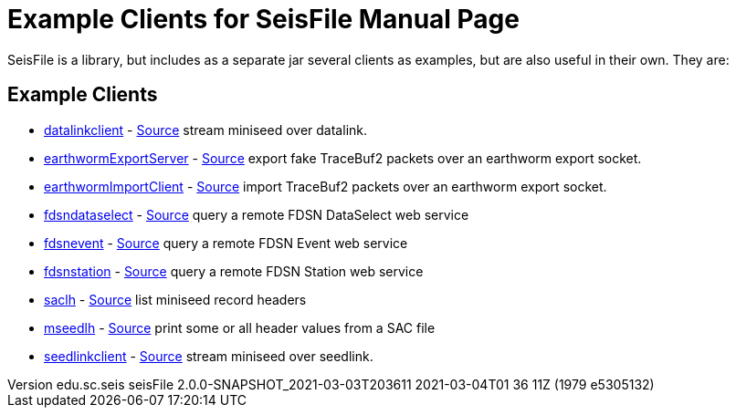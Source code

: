 :includedir: build/picocli/man

:doctype: manpage
:revnumber: edu.sc.seis seisFile 2.0.0-SNAPSHOT_2021-03-03T203611 2021-03-04T01 36 11Z (1979 e5305132)
:manmanual: seisFile Manual
:mansource: edu.sc.seis seisFile 2.0.0-SNAPSHOT_2021-03-03T203611 2021-03-04T01 36 11Z (1979 e5305132)
:man-linkstyle: pass:[blue R < >]
= Example Clients for SeisFile

SeisFile is a library, but includes as a separate jar several clients
as examples, but are also useful in their own. They are:

== Example Clients

* xref:datalinkclient.adoc[datalinkclient] - link:https://github.com/crotwell/seisFile/blob/seisfile2.0/src/client/java/edu/sc/seis/seisFile/client/DataLinkClient.java[Source] stream miniseed over datalink.
* xref:earthwormExportServer.adoc[earthwormExportServer] - link:https://github.com/crotwell/seisFile/blob/seisfile2.0/src/client/java/edu/sc/seis/seisFile/client/EarthwormExportServer.java[Source] export fake TraceBuf2 packets over an earthworm export socket.
* xref:earthwormImportClient.adoc[earthwormImportClient] - link:https://github.com/crotwell/seisFile/blob/seisfile2.0/src/client/java/edu/sc/seis/seisFile/client/EarthwormImportClient.java[Source] import TraceBuf2 packets over an earthworm export socket.
* xref:fdsndataselect.adoc[fdsndataselect] - link:https://github.com/crotwell/seisFile/blob/seisfile2.0/src/client/java/edu/sc/seis/seisFile/client/FDSNDataSelectClient.java[Source] query a remote FDSN DataSelect web service
* xref:fdsnevent.adoc[fdsnevent] - link:https://github.com/crotwell/seisFile/blob/seisfile2.0/src/client/java/edu/sc/seis/seisFile/client/FDSNEventClient.java[Source] query a remote FDSN Event web service
* xref:fdsnstation.adoc[fdsnstation] - link:https://github.com/crotwell/seisFile/blob/seisfile2.0/src/client/java/edu/sc/seis/seisFile/client/FDSNStationClient.java[Source] query a remote FDSN Station web service
* xref:saclh.adoc[saclh] - link:https://github.com/crotwell/seisFile/blob/seisfile2.0/src/client/java/edu/sc/seis/seisFile/client/SacListHeader.java[Source] list miniseed record headers
* xref:mseedlh.adoc[mseedlh] - link:https://github.com/crotwell/seisFile/blob/seisfile2.0/src/client/java/edu/sc/seis/seisFile/client/MSeedListHeader.java[Source] print some or all header values from a SAC file
* xref:seedlinkclient.adoc[seedlinkclient] - link:https://github.com/crotwell/seisFile/blob/seisfile2.0/src/client/java/edu/sc/seis/seisFile/client/SeedLinkClient.java[Source] stream miniseed over seedlink.

